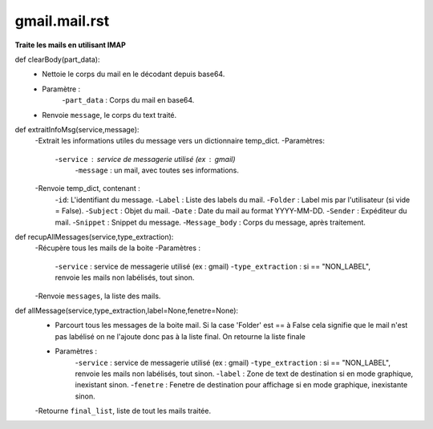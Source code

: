 .. GmailAddon documentation master file, created by
   sphinx-quickstart on Mon Oct 29 09:36:13 2018.
   You can adapt this file completely to your liking, but it should at least
   contain the root `toctree` directive.
   
gmail.mail.rst
======================================
**Traite les mails en utilisant IMAP**

def clearBody(part_data):
    - Nettoie le corps du mail en le décodant depuis base64.
    - Paramètre :
        -``part_data`` : Corps du mail en base64.
    - Renvoie ``message``, le corps du text traité.

def extraitInfoMsg(service,message):
    -Extrait les informations utiles du message vers un dictionnaire temp_dict.
    -Paramètres:
        -``service`` : service de messagerie utilisé (ex : gmail)
		-``message`` : un mail, avec toutes ses informations.
    -Renvoie temp_dict, contenant :
        -``id``: L'identifiant du message.
        -``Label`` : Liste des labels du mail.
        -``Folder`` : Label mis par l'utilisateur (si vide = False).
        -``Subject`` : Objet du mail.
        -``Date`` : Date du mail au format YYYY-MM-DD.
        -``Sender`` : Expéditeur du mail.
        -``Snippet`` : Snippet du message.
        -``Message_body`` : Corps du message, après traitement.
	
def recupAllMessages(service,type_extraction):
    -Récupère tous les mails de la boite
    -Paramètres :
        -``service`` : service de messagerie utilisé (ex : gmail)
        -``type_extraction`` : si == "NON_LABEL", renvoie les mails non labélisés, tout sinon.
    -Renvoie ``messages``, la liste des mails.
    
def allMessage(service,type_extraction,label=None,fenetre=None):
    -   Parcourt tous les messages de la boite mail.
        Si la case 'Folder' est == à False cela signifie que le mail n'est pas labélisé on ne l'ajoute donc pas à la liste final.
        On retourne la liste finale
    - Paramètres :
        -``service`` : service de messagerie utilisé (ex : gmail)
        -``type_extraction`` : si == "NON_LABEL", renvoie les mails non labélisés, tout sinon.
        -``label`` : Zone de text de destination si en mode graphique, inexistant sinon.
        -``fenetre`` : Fenetre de destination pour affichage si en mode graphique, inexistante sinon.
    -Retourne ``final_list``, liste de tout les mails traitée.
    
 
